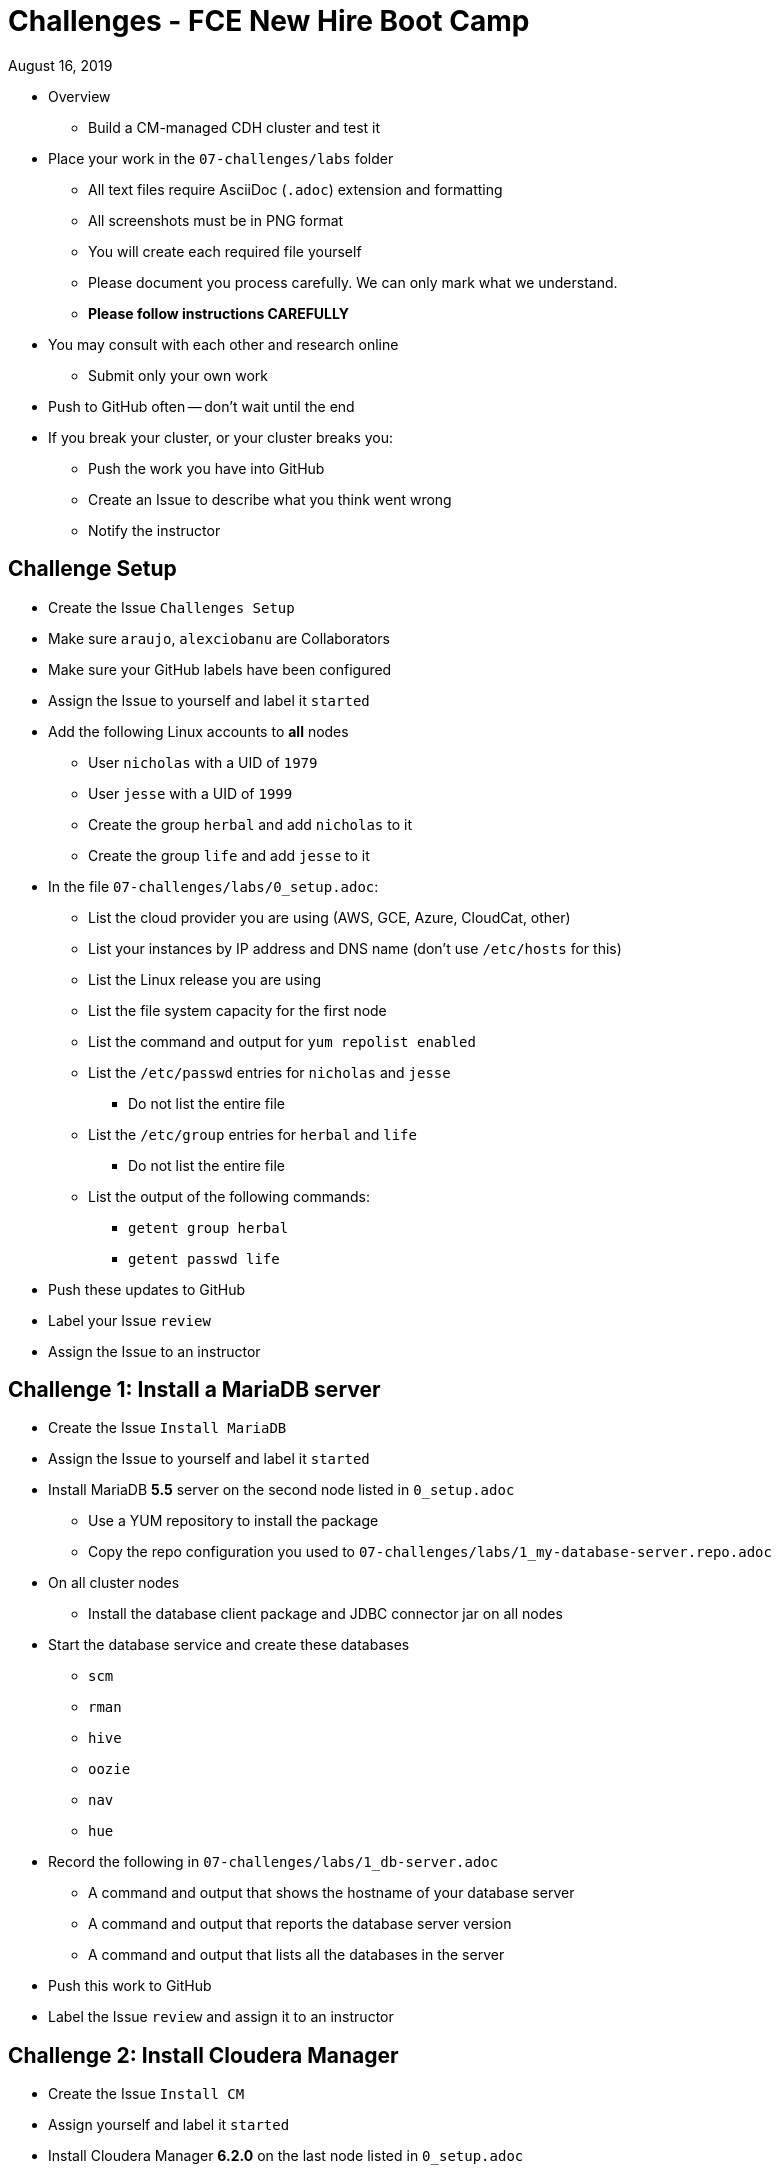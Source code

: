 = Challenges - FCE New Hire Boot Camp

August 16, 2019

* Overview
** Build a CM-managed CDH cluster and test it
* Place your work in the `07-challenges/labs` folder
** All text files require AsciiDoc (`.adoc`) extension and formatting
** All screenshots must be in PNG format
** You will create each required file yourself
** Please document you process carefully. We can only mark what we understand.
** **Please follow instructions CAREFULLY**
* You may consult with each other and research online
** Submit only your own work
* Push to GitHub often -- don't wait until the end
* If you break your cluster, or your cluster breaks you:
** Push the work you have into GitHub
** Create an Issue to describe what you think went wrong
** Notify the instructor

== Challenge Setup

* Create the Issue `Challenges Setup`
* Make sure `araujo`, `alexciobanu` are Collaborators
* Make sure your GitHub labels have been configured
* Assign the Issue to yourself and label it `started`
* Add the following Linux accounts to **all** nodes
** User `nicholas` with a UID of `1979`
** User `jesse` with a UID of `1999`
** Create the group `herbal` and add `nicholas` to it
** Create the group `life` and add `jesse` to it
* In the file `07-challenges/labs/0_setup.adoc`:
** List the cloud provider you are using (AWS, GCE, Azure, CloudCat, other)
** List your instances by IP address and DNS name (don't use `/etc/hosts` for this)
** List the Linux release you are using
** List the file system capacity for the first node
** List the command and output for `yum repolist enabled`
** List the `/etc/passwd` entries for `nicholas` and `jesse`
*** Do not list the entire file
** List the `/etc/group` entries for `herbal` and `life`
*** Do not list the entire file
** List the output of the following commands:
*** `getent group herbal`
*** `getent passwd life`
* Push these updates to GitHub
* Label your Issue `review`
* Assign the Issue to an instructor

== Challenge 1: Install a MariaDB server

* Create the Issue `Install MariaDB` 
* Assign the Issue to yourself and label it `started`
* Install MariaDB *5.5* server on the second node listed in `0_setup.adoc`
** Use a YUM repository to install the package
** Copy the repo configuration you used to `07-challenges/labs/1_my-database-server.repo.adoc`
* On all cluster nodes
** Install the database client package and JDBC connector jar on all nodes
* Start the database service and create these databases
** `scm`
** `rman`
** `hive`
** `oozie`
** `nav`
** `hue`
* Record the following in `07-challenges/labs/1_db-server.adoc`
** A command and output that shows the hostname of your database server
** A command and output that reports the database server version
** A command and output that lists all the databases in the server
* Push this work to GitHub
* Label the Issue `review` and assign it to an instructor

== Challenge 2: Install Cloudera Manager

* Create the Issue `Install CM`
* Assign yourself and label it `started`
* Install Cloudera Manager **6.2.0** on the last node listed in `0_setup.adoc`
* List the command and output for `ls /etc/yum.repos.d` in `07-challenges/labs/2_cm.adoc`
** Copy `cloudera-manager.repo` to `07-challenges/labs/2_cloudera-manager.repo.adoc`
* Connect Cloudera Manager Server to its database
** Use the `scm_prepare_database.sh` script to create the `db.properties` file
*** List the full command and its output in `2_cm.adoc`
* Start the Cloudera Manager server
* In `07-challenges/labs/2_db.properties.adoc` add:
** The first line of the server log
** The line(s) that contain the phrase "Started Jetty server"
** The content of the `db.properties` file
* Push these changes to GitHub and label the Issue `review`
* Assign the issue to an instructor

== Challenge 3 - Install the lastest **CDH 6.1.0** version

* Create the Issue `Install CDH`
* Assign yourself and label it `started`
* **READ THIS**: Note that you're **NOT** installing CDH 6.2.x
* Deploy Core set services + Kudu
** Rename your cluster after your GitHub handle
* Create user directories in HDFS for `nicholas` and `jesse`
** Ensure the owner and group for each directory is the corresponding user and group
* Add the following to `3_cm.adoc`:
** The command and output for `hdfs dfs -ls /user`
** The command and output from the CM API call `../api/v14/hosts`
** The command and output from the CM API call `../api/v8/clusters/<githubName>/services`
* Login to Hue and install the Hive sample data
** Use `beeline` to display the `default` database tables
** Copy the output to `07-challenges/labs/3_beeline.png`

* Push this work to GitHub and label the Issue `review`
* Assign the issue to an instructor

== Challenge 4 - HDFS Testing

* Create the Issue `Test HDFS`
* Assign yourself and label it `started`
* As user `nicholas`, use `teragen` to generate a 6,6200,000-record dataset
** Write the output to 4 files
** Set the block size to 32 MB
** Set the mapper container size to 768 MiB
** Name the target directory `tgen`
** Use the `time` command to capture job duration
* Put the following in `07-challenges/labs/4_teragen.adoc`
** The full `teragen` command and output
** The result of the `time` command
** The command and output of `hdfs dfs -ls /user/nicholas/tgen`
** The command and output of `hadoop fsck -blocks /user/nicholas`
* Push this work to GitHub and label the Issue `review`
* Assign the issue to an instructor

== Challenge 5 - Tune the cluster

* Create the Issue `Tune cluster`
* Assign the issue to yourself and label it `started`
* Change the memory allocation for YARN to maximally use the resources in the cluster for both Spark and MapReduce jobs

* Run the `terasort` program as user `jesse` with the output target `/user/jesse/tsort`
** Use the `time` command to prove that the number of mappers chosen produces the ideal time for executing teragen.
** Copy the execution times and tuning parameters changed into `07-challenges/labs/5_terasort.adoc`
* Push this work to GitHub and label the Issue `review`
* Assign the issue to the instructor

== Challenge 6 - Install & Configure the Sentry Service

* Create the Issue `Install Sentry`
** Label it `started`
* Use Cloudera Manager to install and enable Sentry
** Note for this lab you do not need to enable kerberos
* Configure both Hive & Impala to use Sentry
* Create a role for `HttpViewer` that can read the `web_logs` database
** Assign the `herbal` group to this role
* Create a role for `ServiceViewer` that can read the `customers` databases
** Assign the `life` group to this role
* Use `beeline` to select ten records from `web_logs`
* Use `beeswax` to select ten records from `customers`
* Capture each outcome as a screenshot, `6_beeline.png` and `6_beeswax.png`
* Label the issue `review`
* Assign the issue to the instructor
* Push all work to GitHub

== When time runs out:

* Commit any outstanding changes from your repo to GitHub
* Notify `araujo@cloudera.com` and `alex.ciobanu@cloudera.com` once you have stopped pushing to your repo
